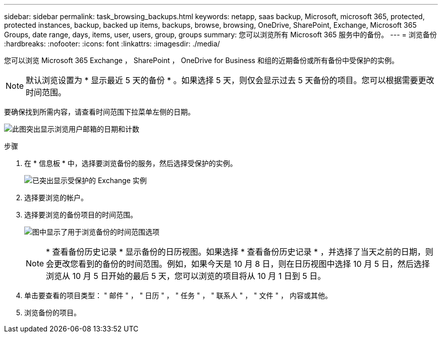 ---
sidebar: sidebar 
permalink: task_browsing_backups.html 
keywords: netapp, saas backup, Microsoft, microsoft 365, protected, protected instances, backup, backed up items, backups, browse, browsing, OneDrive, SharePoint, Exchange, Microsoft 365 Groups, date range, days, items, user, users, group, groups 
summary: 您可以浏览所有 Microsoft 365 服务中的备份。 
---
= 浏览备份
:hardbreaks:
:nofooter: 
:icons: font
:linkattrs: 
:imagesdir: ./media/


[role="lead"]
您可以浏览 Microsoft 365 Exchange ， SharePoint ， OneDrive for Business 和组的近期备份或所有备份中受保护的实例。


NOTE: 默认浏览设置为 * 显示最近 5 天的备份 * 。如果选择 5 天，则仅会显示过去 5 天备份的项目。您可以根据需要更改时间范围。

要确保找到所需内容，请查看时间范围下拉菜单左侧的日期。

image:8_october_last_5_days_backup_highlight_date_&_count.png["此图突出显示浏览用户邮箱的日期和计数"]

.步骤
. 在 * 信息板 * 中，选择要浏览备份的服务，然后选择受保护的实例。
+
image:number_protected_unprotected_highlight_protected.gif["已突出显示受保护的 Exchange 实例"]

. 选择要浏览的帐户。
. 选择要浏览的备份项目的时间范围。
+
image:date_range_browse_feature.gif["图中显示了用于浏览备份的时间范围选项"]

+

NOTE: * 查看备份历史记录 * 显示备份的日历视图。如果选择 * 查看备份历史记录 * ，并选择了当天之前的日期，则会更改您看到的备份的时间范围。例如，如果今天是 10 月 8 日，则在日历视图中选择 10 月 5 日，然后选择浏览从 10 月 5 日开始的最后 5 天，您可以浏览的项目将从 10 月 1 日到 5 日。

. 单击要查看的项目类型： " 邮件 " ， " 日历 " ， " 任务 " ， " 联系人 " ， " 文件 " ， 内容或其他。
. 浏览备份的项目。

